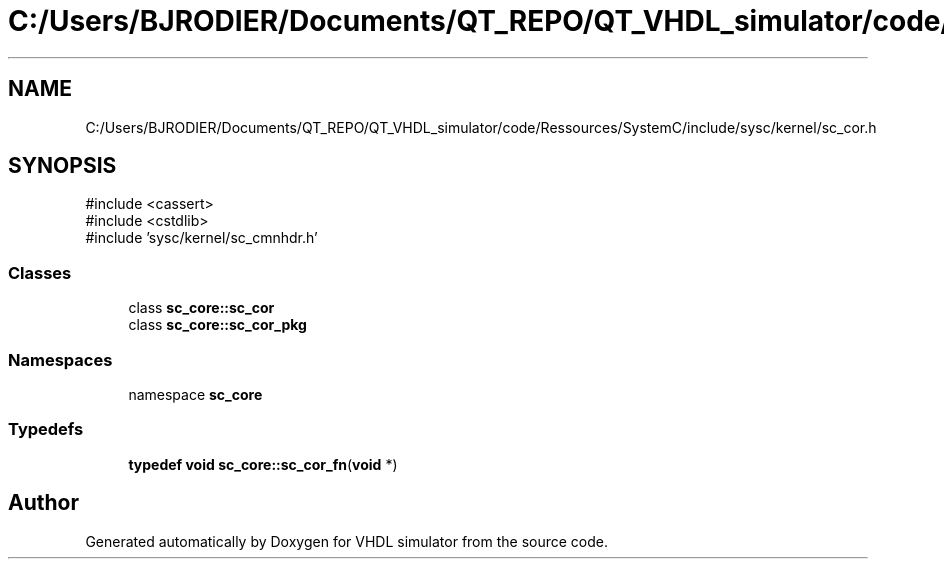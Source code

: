 .TH "C:/Users/BJRODIER/Documents/QT_REPO/QT_VHDL_simulator/code/Ressources/SystemC/include/sysc/kernel/sc_cor.h" 3 "VHDL simulator" \" -*- nroff -*-
.ad l
.nh
.SH NAME
C:/Users/BJRODIER/Documents/QT_REPO/QT_VHDL_simulator/code/Ressources/SystemC/include/sysc/kernel/sc_cor.h
.SH SYNOPSIS
.br
.PP
\fR#include <cassert>\fP
.br
\fR#include <cstdlib>\fP
.br
\fR#include 'sysc/kernel/sc_cmnhdr\&.h'\fP
.br

.SS "Classes"

.in +1c
.ti -1c
.RI "class \fBsc_core::sc_cor\fP"
.br
.ti -1c
.RI "class \fBsc_core::sc_cor_pkg\fP"
.br
.in -1c
.SS "Namespaces"

.in +1c
.ti -1c
.RI "namespace \fBsc_core\fP"
.br
.in -1c
.SS "Typedefs"

.in +1c
.ti -1c
.RI "\fBtypedef\fP \fBvoid\fP \fBsc_core::sc_cor_fn\fP(\fBvoid\fP *)"
.br
.in -1c
.SH "Author"
.PP 
Generated automatically by Doxygen for VHDL simulator from the source code\&.
